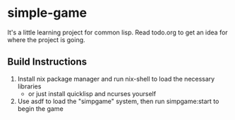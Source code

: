 * simple-game
It's a little learning project for common lisp.
Read todo.org to get an idea for where the project is going.

** Build Instructions
1. Install nix package manager and run nix-shell to load the necessary libraries
  - or just install quicklisp and ncurses yourself
2. Use asdf to load the "simpgame" system, then run simpgame:start to begin the game
